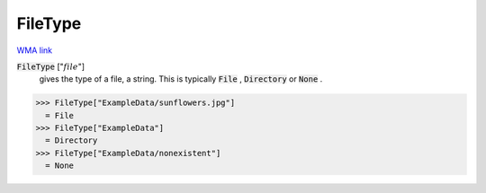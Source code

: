 FileType
========

`WMA link <https://reference.wolfram.com/language/ref/FileType.html>`_


:code:`FileType` [":math:`file`"]
    gives the type of a file, a string. This is typically :code:`File` , :code:`Directory`            or :code:`None` .





>>> FileType["ExampleData/sunflowers.jpg"]
  = File
>>> FileType["ExampleData"]
  = Directory
>>> FileType["ExampleData/nonexistent"]
  = None
